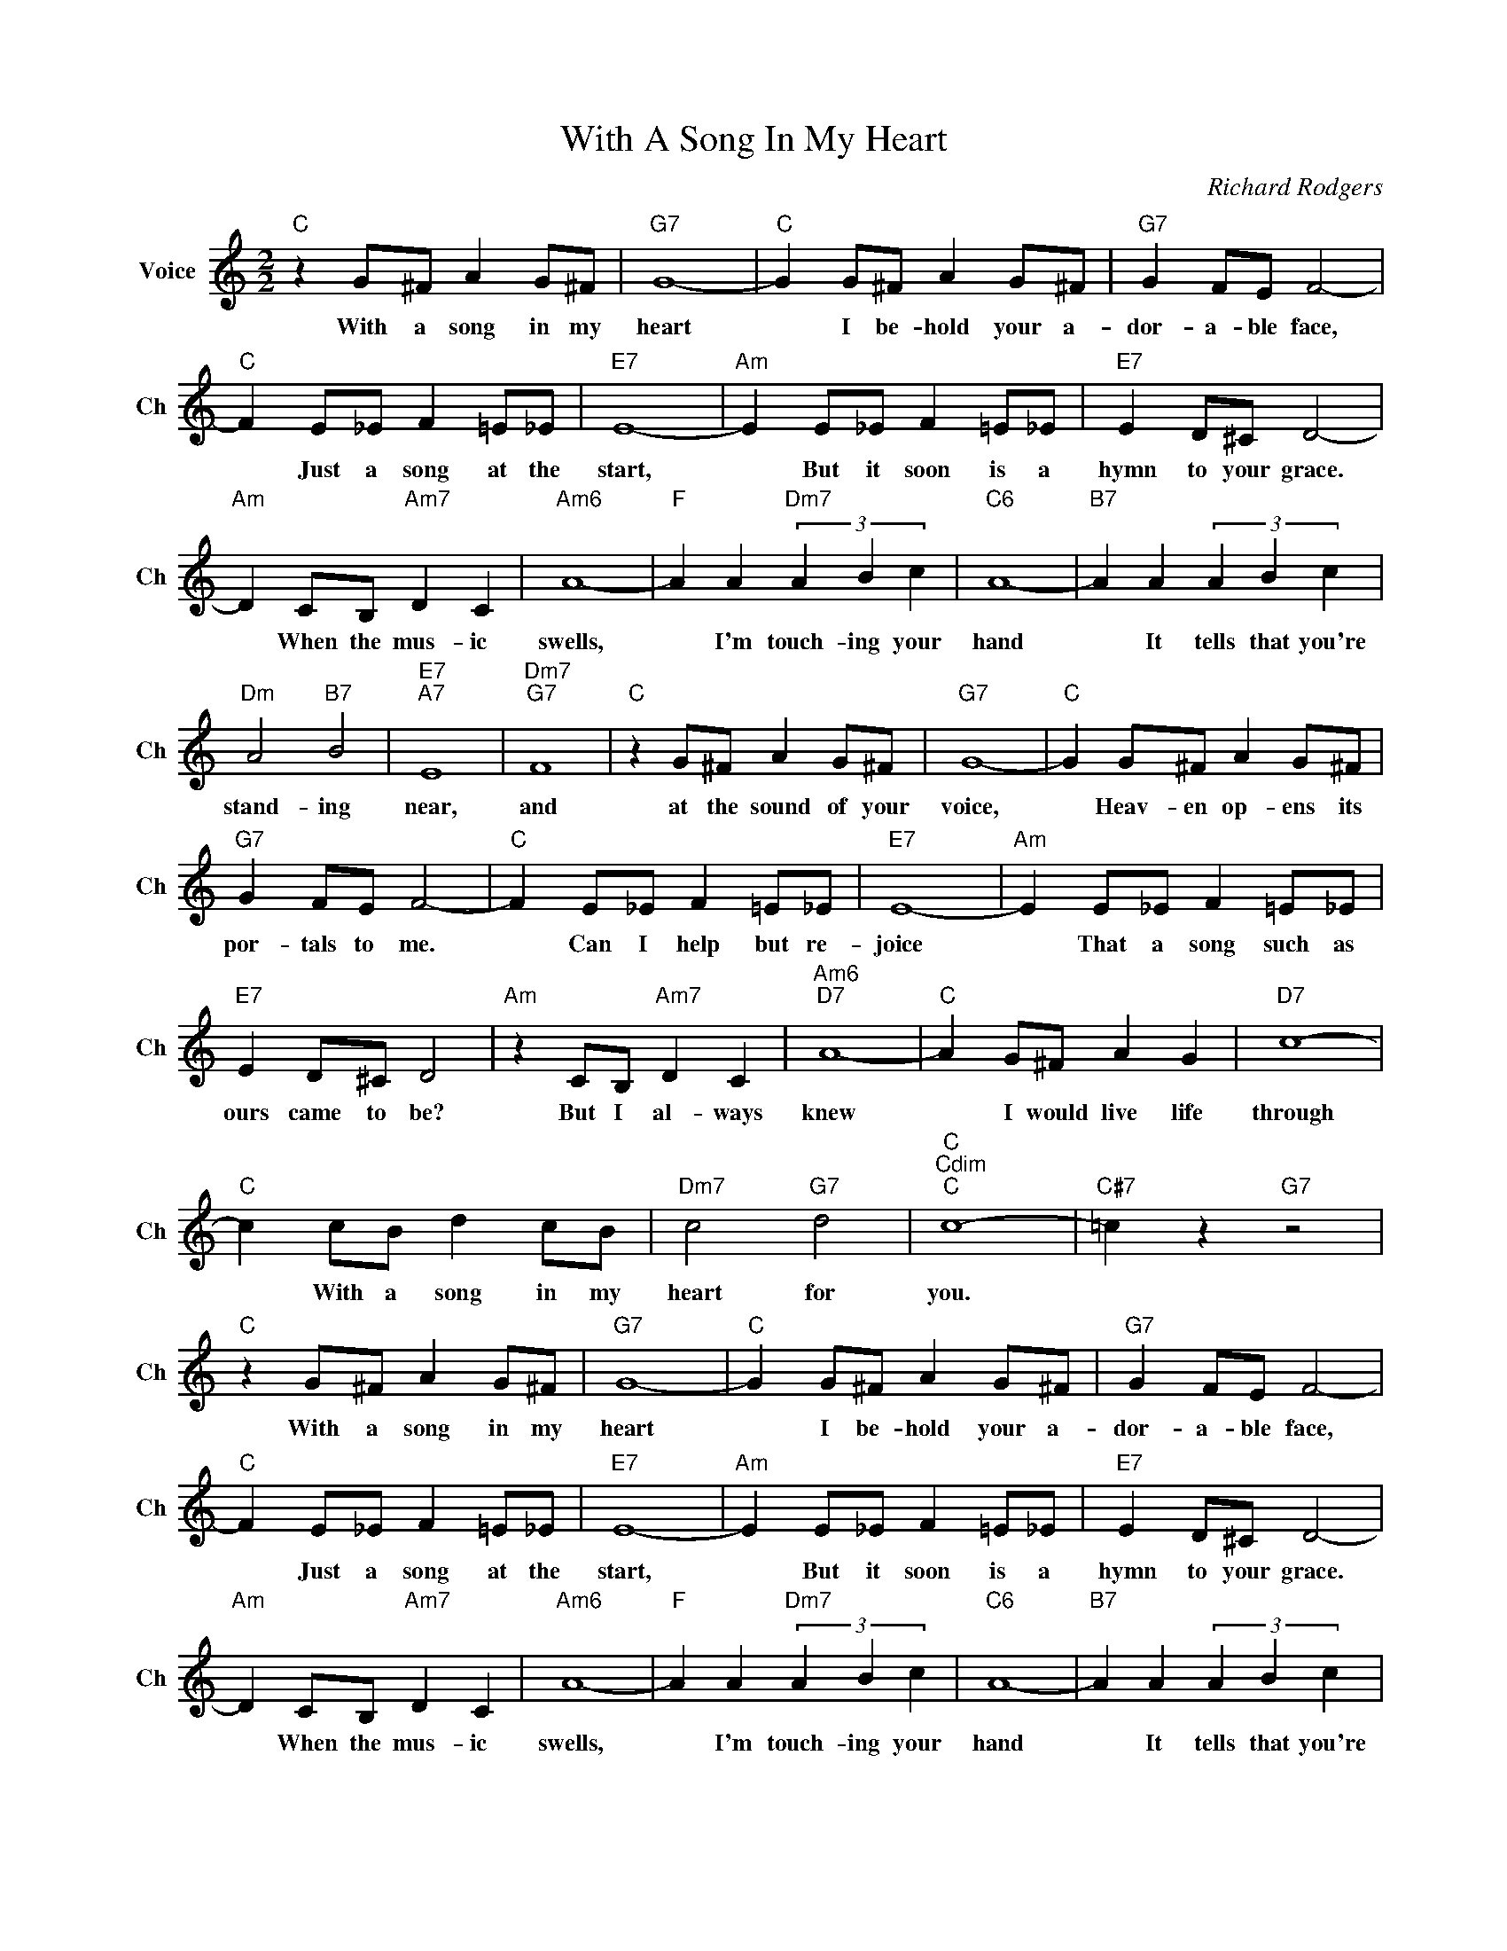 X:1
T:With A Song In My Heart
C:Richard Rodgers
L:1/4
M:2/2
I:linebreak $
K:C
V:1 treble nm="Voice" snm="Ch"
V:1
"C" z G/^F/ A G/^F/ |"G7" G4- |"C" G G/^F/ A G/^F/ |"G7" G F/E/ F2- |$"C" F E/_E/ F =E/_E/ | %5
w: With a song in my|heart|* I be- hold your a-|dor- a- ble face,|* Just a song at the|
"E7" E4- |"Am" E E/_E/ F =E/_E/ |"E7" E D/^C/ D2- |$"Am" D C/B,/"Am7" D C |"Am6" A4- | %10
w: start,|* But it soon is a|hymn to your grace.|* When the mus- ic|swells,|
"F" A A"Dm7" (3A B c |"C6" A4- |"B7" A A (3A B c |$"Dm" A2"B7" B2 |"E7""A7" E4 |"Dm7""G7" F4 | %16
w: * I'm touch- ing your|hand|* It tells that you're|stand- ing|near,|and|
"C" z G/^F/ A G/^F/ |"G7" G4- |"C" G G/^F/ A G/^F/ |$"G7" G F/E/ F2- |"C" F E/_E/ F =E/_E/ | %21
w: at the sound of your|voice,|* Heav- en op- ens its|por- tals to me.|* Can I help but re-|
"E7" E4- |"Am" E E/_E/ F =E/_E/ |$"E7" E D/^C/ D2 |"Am" z C/B,/"Am7" D C |"Am6""D7" A4- | %26
w: joice|* That a song such as|ours came to be?|But I al- ways|knew|
"C" A G/^F/ A G |"D7" c4- |$"C" c c/B/ d c/B/ |"Dm7" c2"G7" d2 |"C""Cdim""C" c4- | %31
w: * I would live life|through|* With a song in my|heart for|you.|
"C#7" =c z"G7" z2 |"C" z G/^F/ A G/^F/ |"G7" G4- |"C" G G/^F/ A G/^F/ |"G7" G F/E/ F2- |$ %36
w: |With a song in my|heart|* I be- hold your a-|dor- a- ble face,|
"C" F E/_E/ F =E/_E/ |"E7" E4- |"Am" E E/_E/ F =E/_E/ |"E7" E D/^C/ D2- |$"Am" D C/B,/"Am7" D C | %41
w: * Just a song at the|start,|* But it soon is a|hymn to your grace.|* When the mus- ic|
"Am6" A4- |"F" A A"Dm7" (3A B c |"C6" A4- |"B7" A A (3A B c |$"Dm" A2"B7" B2 |"E7""A7" E4 | %47
w: swells,|* I'm touch- ing your|hand|* It tells that you're|stand- ing|near,|
"Dm7""G7" F4 |"C" z G/^F/ A G/^F/ |"G7" G4- |"C" G G/^F/ A G/^F/ |$"G7" G F/E/ F2- | %52
w: and|at the sound of your|voice,|* Heav- en op- ens its|por- tals to me.|
"C" F E/_E/ F =E/_E/ |"E7" E4- |"Am" E E/_E/ F =E/_E/ |$"E7" E D/^C/ D2 |"Am" z C/B,/"Am7" D C | %57
w: * Can I help but re-|joice|* That a song such as|ours came to be?|But I al- ways|
"Am6""D7" A4- |"C" A G/^F/ A G |"D7" c4- |$"C" c c/B/ d c/B/ |"Dm7" c2"G7" d2 |"C""Cdim""C" c4- | %63
w: knew|* I would live life|through|* With a song in my|heart for|you.|
"C#7" =c z"G7" z2 |"C" c4- | c2- c z | %66
w: |you.||
